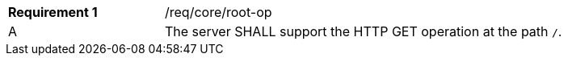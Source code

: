 [width="90%",cols="2,6a"]
|===
|*Requirement {counter:req-id}* |/req/core/root-op
^|A |The server SHALL support the HTTP GET operation at the path `/`.
|===
